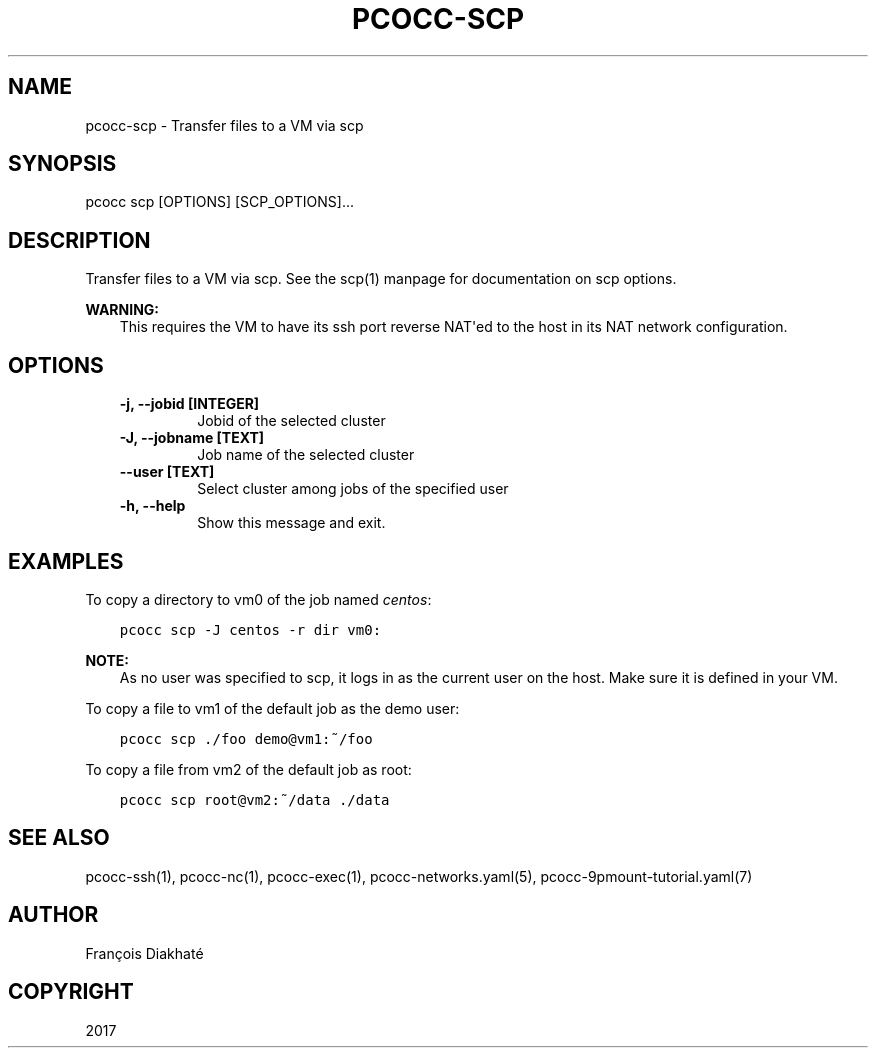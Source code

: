 .\" Man page generated from reStructuredText.
.
.TH "PCOCC-SCP" "1" "Aug 10, 2017" "0.3.1" "pcocc"
.SH NAME
pcocc-scp \- Transfer files to a VM via scp
.
.nr rst2man-indent-level 0
.
.de1 rstReportMargin
\\$1 \\n[an-margin]
level \\n[rst2man-indent-level]
level margin: \\n[rst2man-indent\\n[rst2man-indent-level]]
-
\\n[rst2man-indent0]
\\n[rst2man-indent1]
\\n[rst2man-indent2]
..
.de1 INDENT
.\" .rstReportMargin pre:
. RS \\$1
. nr rst2man-indent\\n[rst2man-indent-level] \\n[an-margin]
. nr rst2man-indent-level +1
.\" .rstReportMargin post:
..
.de UNINDENT
. RE
.\" indent \\n[an-margin]
.\" old: \\n[rst2man-indent\\n[rst2man-indent-level]]
.nr rst2man-indent-level -1
.\" new: \\n[rst2man-indent\\n[rst2man-indent-level]]
.in \\n[rst2man-indent\\n[rst2man-indent-level]]u
..
.SH SYNOPSIS
.sp
pcocc scp [OPTIONS] [SCP_OPTIONS]...
.SH DESCRIPTION
.sp
Transfer files to a VM via scp. See the scp(1) manpage for documentation on scp options.
.sp
\fBWARNING:\fP
.INDENT 0.0
.INDENT 3.5
This requires the VM to have its ssh port reverse NAT\(aqed to the host in its NAT network configuration.
.UNINDENT
.UNINDENT
.SH OPTIONS
.INDENT 0.0
.INDENT 3.5
.INDENT 0.0
.TP
.B \-j, \-\-jobid [INTEGER]
Jobid of the selected cluster
.TP
.B \-J, \-\-jobname [TEXT]
Job name of the selected cluster
.TP
.B \-\-user [TEXT]
Select cluster among jobs of the specified user
.TP
.B \-h, \-\-help
Show this message and exit.
.UNINDENT
.UNINDENT
.UNINDENT
.SH EXAMPLES
.sp
To copy a directory to vm0 of the job named \fIcentos\fP:
.INDENT 0.0
.INDENT 3.5
.sp
.nf
.ft C
pcocc scp \-J centos \-r dir vm0:
.ft P
.fi
.UNINDENT
.UNINDENT
.sp
\fBNOTE:\fP
.INDENT 0.0
.INDENT 3.5
As no user was specified to scp, it logs in as the current user on the host. Make sure it is defined in your VM.
.UNINDENT
.UNINDENT
.sp
To copy a file to vm1 of the default job as the demo user:
.INDENT 0.0
.INDENT 3.5
.sp
.nf
.ft C
pcocc scp ./foo demo@vm1:~/foo
.ft P
.fi
.UNINDENT
.UNINDENT
.sp
To copy a file from vm2 of the default job as root:
.INDENT 0.0
.INDENT 3.5
.sp
.nf
.ft C
pcocc scp root@vm2:~/data ./data
.ft P
.fi
.UNINDENT
.UNINDENT
.SH SEE ALSO
.sp
pcocc\-ssh(1), pcocc\-nc(1), pcocc\-exec(1), pcocc\-networks.yaml(5), pcocc\-9pmount\-tutorial.yaml(7)
.SH AUTHOR
François Diakhaté
.SH COPYRIGHT
2017
.\" Generated by docutils manpage writer.
.

